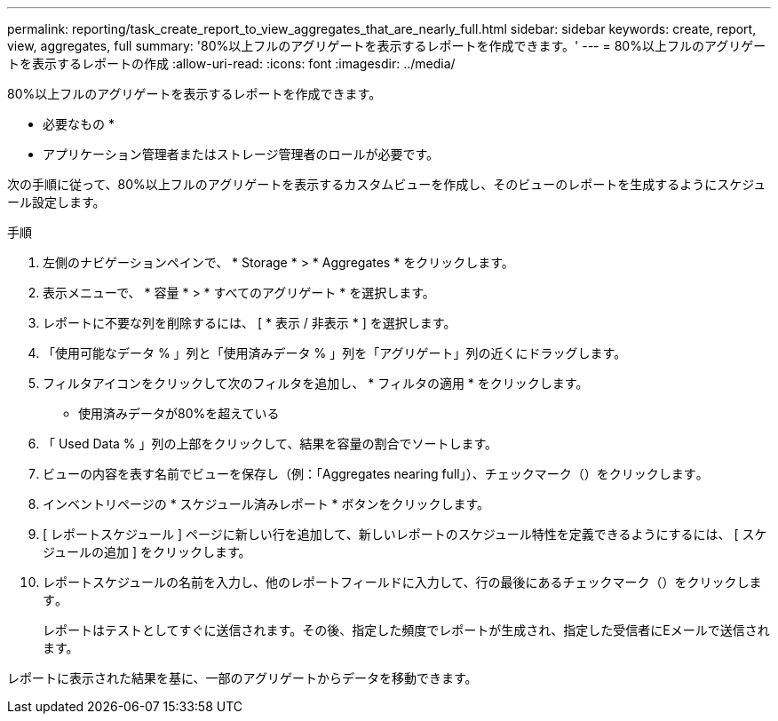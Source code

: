---
permalink: reporting/task_create_report_to_view_aggregates_that_are_nearly_full.html 
sidebar: sidebar 
keywords: create, report, view, aggregates, full 
summary: '80%以上フルのアグリゲートを表示するレポートを作成できます。' 
---
= 80%以上フルのアグリゲートを表示するレポートの作成
:allow-uri-read: 
:icons: font
:imagesdir: ../media/


[role="lead"]
80%以上フルのアグリゲートを表示するレポートを作成できます。

* 必要なもの *

* アプリケーション管理者またはストレージ管理者のロールが必要です。


次の手順に従って、80%以上フルのアグリゲートを表示するカスタムビューを作成し、そのビューのレポートを生成するようにスケジュール設定します。

.手順
. 左側のナビゲーションペインで、 * Storage * > * Aggregates * をクリックします。
. 表示メニューで、 * 容量 * > * すべてのアグリゲート * を選択します。
. レポートに不要な列を削除するには、 [ * 表示 / 非表示 * ] を選択します。
. 「使用可能なデータ % 」列と「使用済みデータ % 」列を「アグリゲート」列の近くにドラッグします。
. フィルタアイコンをクリックして次のフィルタを追加し、 * フィルタの適用 * をクリックします。
+
** 使用済みデータが80%を超えている


. 「 Used Data % 」列の上部をクリックして、結果を容量の割合でソートします。
. ビューの内容を表す名前でビューを保存し（例：「Aggregates nearing full」）、チェックマーク（）をクリックしますimage:../media/blue_check.gif[""]。
. インベントリページの * スケジュール済みレポート * ボタンをクリックします。
. [ レポートスケジュール ] ページに新しい行を追加して、新しいレポートのスケジュール特性を定義できるようにするには、 [ スケジュールの追加 ] をクリックします。
. レポートスケジュールの名前を入力し、他のレポートフィールドに入力して、行の最後にあるチェックマーク（）をクリックしますimage:../media/blue_check.gif[""]。
+
レポートはテストとしてすぐに送信されます。その後、指定した頻度でレポートが生成され、指定した受信者にEメールで送信されます。



レポートに表示された結果を基に、一部のアグリゲートからデータを移動できます。

